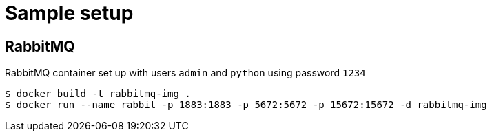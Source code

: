 = Sample setup

== RabbitMQ
RabbitMQ container set up with users `admin` and `python` using password `1234`

[source, bash]
----
$ docker build -t rabbitmq-img .
$ docker run --name rabbit -p 1883:1883 -p 5672:5672 -p 15672:15672 -d rabbitmq-img
----
